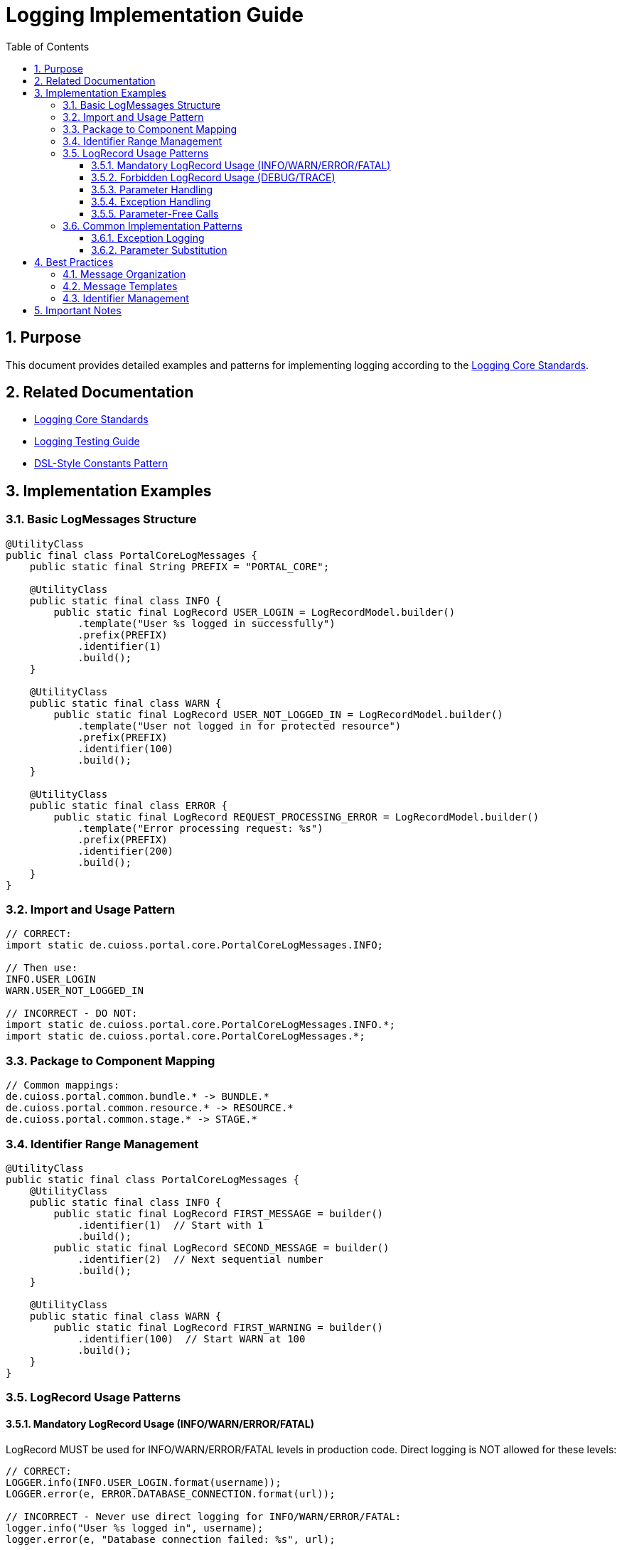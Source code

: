 = Logging Implementation Guide
:toc: left
:toclevels: 3
:toc-title: Table of Contents
:sectnums:
:source-highlighter: highlight.js

== Purpose

This document provides detailed examples and patterns for implementing logging according to the xref:core-standards.adoc[Logging Core Standards].

== Related Documentation

* xref:core-standards.adoc[Logging Core Standards]
* xref:testing-guide.adoc[Logging Testing Guide]
* xref:../java/dsl-style-constants.adoc[DSL-Style Constants Pattern]

== Implementation Examples

=== Basic LogMessages Structure

[source,java]
----
@UtilityClass
public final class PortalCoreLogMessages {
    public static final String PREFIX = "PORTAL_CORE";
    
    @UtilityClass
    public static final class INFO {
        public static final LogRecord USER_LOGIN = LogRecordModel.builder()
            .template("User %s logged in successfully")
            .prefix(PREFIX)
            .identifier(1)
            .build();
    }
    
    @UtilityClass
    public static final class WARN {
        public static final LogRecord USER_NOT_LOGGED_IN = LogRecordModel.builder()
            .template("User not logged in for protected resource")
            .prefix(PREFIX)
            .identifier(100)
            .build();
    }
    
    @UtilityClass
    public static final class ERROR {
        public static final LogRecord REQUEST_PROCESSING_ERROR = LogRecordModel.builder()
            .template("Error processing request: %s")
            .prefix(PREFIX)
            .identifier(200)
            .build();
    }
}
----

=== Import and Usage Pattern

[source,java]
----
// CORRECT:
import static de.cuioss.portal.core.PortalCoreLogMessages.INFO;

// Then use:
INFO.USER_LOGIN
WARN.USER_NOT_LOGGED_IN

// INCORRECT - DO NOT:
import static de.cuioss.portal.core.PortalCoreLogMessages.INFO.*;
import static de.cuioss.portal.core.PortalCoreLogMessages.*;
----

=== Package to Component Mapping

[source,java]
----
// Common mappings:
de.cuioss.portal.common.bundle.* -> BUNDLE.*
de.cuioss.portal.common.resource.* -> RESOURCE.*
de.cuioss.portal.common.stage.* -> STAGE.*
----

=== Identifier Range Management

[source,java]
----
@UtilityClass
public static final class PortalCoreLogMessages {
    @UtilityClass
    public static final class INFO {
        public static final LogRecord FIRST_MESSAGE = builder()
            .identifier(1)  // Start with 1
            .build();
        public static final LogRecord SECOND_MESSAGE = builder()
            .identifier(2)  // Next sequential number
            .build();
    }
    
    @UtilityClass
    public static final class WARN {
        public static final LogRecord FIRST_WARNING = builder()
            .identifier(100)  // Start WARN at 100
            .build();
    }
}
----

=== LogRecord Usage Patterns

==== Mandatory LogRecord Usage (INFO/WARN/ERROR/FATAL)

LogRecord MUST be used for INFO/WARN/ERROR/FATAL levels in production code. Direct logging is NOT allowed for these levels:

[source,java]
----
// CORRECT:
LOGGER.info(INFO.USER_LOGIN.format(username));
LOGGER.error(e, ERROR.DATABASE_CONNECTION.format(url));

// INCORRECT - Never use direct logging for INFO/WARN/ERROR/FATAL:
logger.info("User %s logged in", username);
logger.error(e, "Database connection failed: %s", url);
----

==== Forbidden LogRecord Usage (DEBUG/TRACE)

LogRecord MUST NOT be used for DEBUG/TRACE levels. These levels MUST use direct logging:

[source,java]
----
// CORRECT:
LOGGER.debug("Processing file %s", filename);
LOGGER.trace(e, "Detailed error info: %s", e.getMessage());

// INCORRECT - Never use LogRecord for DEBUG/TRACE:
LOGGER.debug(DEBUG.SOME_DEBUG_MESSAGE.format());
LOGGER.trace(TRACE.SOME_TRACE_MESSAGE.format());
----

==== Parameter Handling

* For LogRecords (INFO/WARN/ERROR/FATAL): Use format method
+
[source,java]
----
LOGGER.info(INFO.SOME_MESSAGE.format(param1, param2));
----

* For Direct Logging (DEBUG/TRACE): Use '%s' for parameter substitution
+
[source,java]
----
LOGGER.debug("Processing file %s with size %s", filename, size);
----

==== Exception Handling

* For LogRecords (INFO/WARN/ERROR/FATAL):
+
[source,java]
----
LOGGER.error(e, ERROR.CANNOT_GENERATE_CODE_CHALLENGE.format());
LOGGER.error(e, ERROR.SOME_ERROR.format(param1));
----

* For Direct Logging (DEBUG/TRACE):
+
[source,java]
----
LOGGER.debug(e, "Detailed error info: %s", e.getMessage());
----

==== Parameter-Free Calls

For LogRecords without parameters, use method reference syntax:

[source,java]
----
// CORRECT:
LOGGER.info(INFO.STARTUP_COMPLETE::format);

// INCORRECT:
LOGGER.info(INFO.STARTUP_COMPLETE.format());
----

=== Common Implementation Patterns

==== Exception Logging

[source,java]
----
try {
    // Some code that might throw
} catch (Exception e) {
    LOGGER.error(e, ERROR.REQUEST_PROCESSING_ERROR.format(e.getMessage()));
}
----

==== Parameter Substitution

[source,java]
----
// Single parameter
LOGGER.info(INFO.USER_LOGIN.format(username));

// Multiple parameters
LOGGER.warn(WARN.USER_INFO_ENRICHED.format(userId, attributeName));
----

== Best Practices

=== Message Organization

* Group related messages under meaningful component names
* Use consistent naming across the module
* Keep hierarchy depth at exactly 4 levels
* Follow the DSL-Style Constants Pattern

=== Message Templates

* Use clear, consistent language
* Include all necessary context
* Use '%s' for all parameter placeholders
* Keep messages concise but informative

=== Identifier Management

* Assign IDs sequentially within ranges
* Document all IDs in LogMessage.adoc
* Verify no duplicate IDs within module
* Follow level-specific ranges

== Important Notes

* All rules are normative and must be applied unconditionally
* Follow DSL-Style Constants Pattern exactly
* Never import below category level
* Keep hierarchy depth at exactly 4 levels
